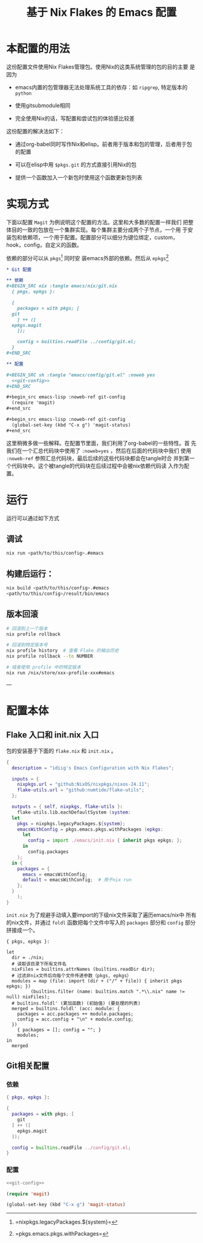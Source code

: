 #+TITLE: 基于 Nix Flakes 的 Emacs 配置

* 本配置的用法

这份配置文件使用Nix Flakes管理包。使用Nix的这类系统管理的包的目的主要
是因为

- emacs内置的包管理器无法处理系统工具的依存：如 =ripgrep=, 特定版本的
  =python=

- 使用gitsubmodule相同

- 完全使用Nix的话，写配置和尝试包的体验感比较差

这份配置的解决法如下：

- 通过org-babel同时写作Nix和elisp。前者用于版本和包的管理，后者用于包
  的配置

- 可以在elisp中用 =$pkgs.git= 的方式直接引用Nix的包
  
- 提供一个函数加入一个新包时使用这个函数更新包列表

* 实现方式

下面以配置 =Magit= 为例说明这个配置的方法。这里和大多数的配置一样我们
把整体目的一致的包放在一个集群实现。每个集群主要分成两个子节点，一个用
于安装包和依赖项，一个用于配置。配置部分可以细分为键位绑定，custom，
hook，config，自定义的函数。

依赖的部分可以从 =pkgs=[fn::=nixpkgs.legacyPackages.${system}=] 同时安
装emacs外部的依赖。然后从 =epkgs=[fn::=pkgs.emacs.pkgs.withPackages=]

#+begin_src org
  ,* Git 配置

  ,** 依赖
  ,#+BEGIN_SRC nix :tangle emacs/nix/git.nix
    { pkgs, epkgs }:

    {
      packages = with pkgs; [
	git
      ] ++ ([
	epkgs.magit
      ]);

      config = builtins.readFile ../config/git.el;
    }
  ,#+END_SRC

  ,** 配置

  ,#+BEGIN_SRC sh :tangle "emacs/config/git.el" :noweb yes
    <<git-config>>
  ,#+END_SRC

  ,#+begin_src emacs-lisp :noweb-ref git-config
    (require 'magit)
  ,#+end_src

  ,#+begin_src emacs-lisp :noweb-ref git-config
    (global-set-key (kbd "C-x g") 'magit-status)
  ,#+end_src
#+end_src

这里稍微多做一些解释。在配置节里面，我们利用了org-babel的一些特性。首
先我们在一个汇总代码块中使用了 =:noweb=yes= ，然后在后面的代码块中我们
使用 =:noweb-ref= 参照汇总代码块，最后后续的这些代码块都会在tangle时合
并到第一个代码块中。这个被tangle的代码块在后续过程中会被nix依赖代码读
入作为配置。

* 运行

运行可以通过如下方式

** 调试
#+begin_src sh :tangle nil
  nix run <path/to/this/config>.#emacs
#+end_src

** 构建后运行：
#+begin_src sh :tangle nil
  nix build <path/to/this/config>.#emacs
  <path/to/this/config>/result/bin/emacs
#+end_src

** 版本回滚
#+begin_src sh :tangle nil
  # 回滚到上一个版本
  nix profile rollback

  # 回滚到特定版本号
  nix profile history  # 查看 Flake 的输出历史
  nix profile rollback --to NUMBER 

  # 或者使用 profile 中的特定版本
  nix run /nix/store/xxx-profile-xxx#emacs
#+end_src

---

* 配置本体

** Flake 入口和 init.nix 入口

包的安装基于下面的 =flake.nix= 和 =init.nix= 。

#+BEGIN_SRC nix :tangle flake.nix
  {
    description = "idiig's Emacs Configuration with Nix Flakes";

    inputs = {
      nixpkgs.url = "github:NixOS/nixpkgs/nixos-24.11";
      flake-utils.url = "github:numtide/flake-utils";
    };

    outputs = { self, nixpkgs, flake-utils }:
      flake-utils.lib.eachDefaultSystem (system:
	let
	  pkgs = nixpkgs.legacyPackages.${system};
	  emacsWithConfig = pkgs.emacs.pkgs.withPackages (epkgs: 
	    let 
	      config = import ./emacs/init.nix { inherit pkgs epkgs; };
	    in
	      config.packages
	  );
	in {
	  packages = {
	    emacs = emacsWithConfig;
	    default = emacsWithConfig;  # 用于nix run
	  };
	}
      );
  }
#+END_SRC

=init.nix= 为了规避手动填入要import的下级nix文件采取了遍历emacs/nix中
所有的nix文件，并通过 =foldl= 函数把每个文件中写入的 =packages= 部分和
=config= 部分拼接成一个。

#+BEGIN_SRC nix nix :tangle emacs/init.nix
  { pkgs, epkgs }:

  let
    dir = ./nix;
    # 读取该目录下所有文件名
    nixFiles = builtins.attrNames (builtins.readDir dir);
    # 过滤非nix文件后向每个文件传递参数（pkgs, epkgs）
    modules = map (file: import (dir + ("/" + file)) { inherit pkgs epkgs; })
	       (builtins.filter (name: builtins.match ".*\\.nix" name != null) nixFiles);
    # builtins.foldl' (累加函数) (初始值) (要处理的列表)
    merged = builtins.foldl' (acc: module: {
      packages = acc.packages ++ module.packages;
      config = acc.config + "\n" + module.config;
    })
      { packages = []; config = ""; }
      modules;
  in
    merged
#+END_SRC

** Git相关配置

*** 依赖

#+BEGIN_SRC nix :tangle emacs/nix/git.nix
  { pkgs, epkgs }:

  {
    packages = with pkgs; [
      git
    ] ++ ([
      epkgs.magit
    ]);

    config = builtins.readFile ../config/git.el;
  }
#+END_SRC

*** 配置

#+BEGIN_SRC sh :tangle "emacs/config/git.el" :noweb yes
  <<git-config>>
#+END_SRC

#+begin_src emacs-lisp :noweb-ref git-config
  (require 'magit)
#+end_src

#+begin_src emacs-lisp :noweb-ref git-config
  (global-set-key (kbd "C-x g") 'magit-status)
#+end_src
